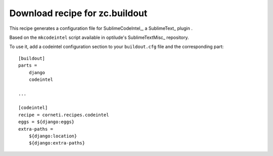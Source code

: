 ===============================
Download recipe for zc.buildout
===============================

This recipe generates a configuration file for SublimeCodeIntel_, a SublimeText_ plugin .

Based on the ``mkcodeintel`` script available in optilude's SublimeTextMisc_ repository.

To use it, add a codeintel configuration section to your ``buildout.cfg`` file and the corresponding part::

    [buildout]
    parts =
        django
        codeintel
    
    ...

    [codeintel]
    recipe = corneti.recipes.codeintel
    eggs = ${django:eggs}
    extra-paths = 
        ${django:location}
        ${django:extra-paths}

.. ._SublimeCodeIntel: http://cheeseshop.python.org/pypi/corneti.recipes.codeintel
.. ._SublimeText: http://www.sublimetext.com/2
.. ._SublimeTextMisc: https://github.com/optilude/SublimeTextMisc